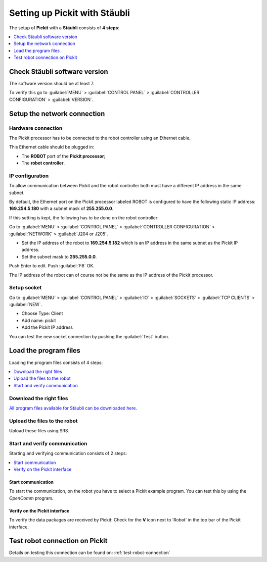 .. _staubli:

Setting up Pickit with Stäubli
===============================

The setup of **Pickit** with a **Stäubli** consists of **4 steps**:

.. contents::
    :backlinks: top
    :local:
    :depth: 1

Check Stäubli software version
------------------------------

The software version should be at least 7.

To verify this go to :guilabel:`MENU` > :guilabel:`CONTROL PANEL` > :guilabel:`CONTROLLER CONFIGURATION` > :guilabel:`VERSION`.

.. image:: /assets/images/robot-integrations/staubli/staubli-step-1.png

.. image:: /assets/images/robot-integrations/staubli/staubli-step-2.png

Setup the network connection
----------------------------

Hardware connection
~~~~~~~~~~~~~~~~~~~

The Pickit processor has to be connected to the robot controller using an Ethernet cable. 

This Ethernet cable should be plugged in:

- The **ROBOT** port of the **Pickit processor**; 
- The **robot controller**.

IP configuration
~~~~~~~~~~~~~~~~

To allow communication between Pickit and the robot controller both must have a different IP address in the same subnet.

By default, the Ethernet port on the Pickit processor labeled ROBOT is configured to have the following static IP address: **169.254.5.180** with a subnet mask of **255.255.0.0**.

If this setting is kept, the following has to be done on the robot controller:

Go to :guilabel:`MENU` > :guilabel:`CONTROL PANEL` > :guilabel:`CONTROLLER CONFIGURATION` > :guilabel:`NETWORK` > :guilabel:`J204 or J205`.

- Set the IP address of the robot to **169.254.5.182** which is an IP address in the same subnet as the Pickit IP address.
- Set the subnet mask to **255.255.0.0**.

Push Enter to edit. Push :guilabel:`F8` OK.

The IP address of the robot can of course not be the same as the IP address of the Pickit processor.

.. image:: /assets/images/robot-integrations/staubli/staubli-step-3.png

Setup socket
~~~~~~~~~~~~

Go to :guilabel:`MENU` > :guilabel:`CONTROL PANEL` > :guilabel:`IO` > :guilabel:`SOCKETS` > :guilabel:`TCP CLIENTS` > :guilabel:`NEW`.

- Choose Type: Client
- Add name: pickit
- Add the Pickit IP address

.. image:: /assets/images/robot-integrations/staubli/staubli-step-4.png

.. image:: /assets/images/robot-integrations/staubli/staubli-step-5.png

You can test the new socket connection by pushing the :guilabel:`Test` button.

Load the program files
----------------------

Loading the program files consists of 4 steps:

.. contents::
    :backlinks: top
    :local:
    :depth: 1

Download the right files
~~~~~~~~~~~~~~~~~~~~~~~~

`All program files available for Stäubli can be downloaded here <https://drive.google.com/uc?export-download&id-0BzZKo0Mfhw0RcmJnWWE4LXM4M1k>`__.

Upload the files to the robot
~~~~~~~~~~~~~~~~~~~~~~~~~~~~~

Upload these files using SRS.

.. image:: /assets/images/robot-integrations/staubli/staubli-step-6.png

Start and verify communication
~~~~~~~~~~~~~~~~~~~~~~~~~~~~~~

Starting and verifying communication consists of 2 steps:

.. contents::
    :backlinks: top
    :local:
    :depth: 1

Start communication
^^^^^^^^^^^^^^^^^^^

To start the communication, on the robot you have to select a Pickit example program. You can test this by using the *OpenComm* program. 

Verify on the Pickit interface
^^^^^^^^^^^^^^^^^^^^^^^^^^^^^^

To verify the data packages are received by Pickit: Check for the 
**V** icon next to 'Robot' in the top bar of the Pickit interface.

Test robot connection on Pickit
--------------------------------

Details on testing this connection can be found on: :ref:`test-robot-connection`
